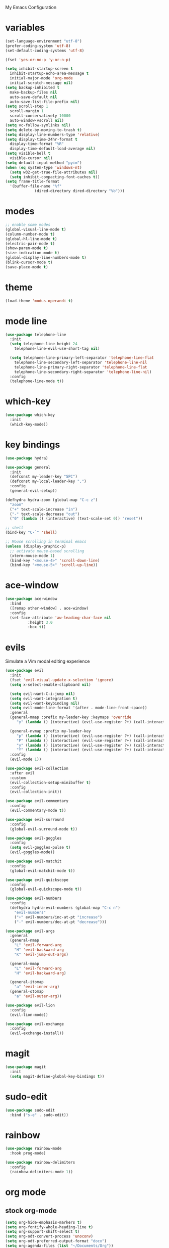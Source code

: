 # -*- coding: utf-8 -*-
#+STARTUP: overview

My Emacs Configuration

* variables
#+BEGIN_SRC emacs-lisp
  (set-language-environment "utf-8")
  (prefer-coding-system 'utf-8)
  (set-default-coding-systems 'utf-8)

  (fset 'yes-or-no-p 'y-or-n-p)

  (setq inhibit-startup-screen t
	inhibit-startup-echo-area-message t
	initial-major-mode 'org-mode
	initial-scratch-message nil)
  (setq backup-inhibited t
	make-backup-files nil
	auto-save-default nil
	auto-save-list-file-prefix nil)
  (setq scroll-step 1
	scroll-margin 1
	scroll-conservatively 10000
	auto-window-vscroll nil)
  (setq vc-follow-symlinks nil)
  (setq delete-by-moving-to-trash t)
  (setq display-line-numbers-type 'relative)
  (setq display-time-24hr-format t
	display-time-format "%R"
	display-time-default-load-average nil)
  (setq visible-bell t
	visible-cursor nil)
  (setq default-input-method "pyim")
  (when (eq system-type 'windows-nt)
    (setq w32-get-true-file-attributes nil)
    (setq inhibit-compacting-font-caches t)) 
  (setq frame-title-format
	'(buffer-file-name "%f"
			   (dired-directory dired-directory "%b")))
#+END_SRC
* modes
#+BEGIN_SRC emacs-lisp
  ;; enable some modes
  (global-visual-line-mode t)
  (column-number-mode t)
  (global-hl-line-mode t)
  (electric-pair-mode t)
  (show-paren-mode t)
  (size-indication-mode t)
  (global-display-line-numbers-mode t)
  (blink-cursor-mode t)
  (save-place-mode t)
#+END_SRC
* theme
  #+BEGIN_SRC emacs-lisp
    (load-theme 'modus-operandi t)
  #+END_SRC
* mode line
#+BEGIN_SRC emacs-lisp
  (use-package telephone-line
    :init
    (setq telephone-line-height 24
	  telephone-line-evil-use-short-tag nil)

    (setq telephone-line-primary-left-separator 'telephone-line-flat
	  telephone-line-secondary-left-separator 'telephone-line-nil
	  telephone-line-primary-right-separator 'telephone-line-flat
	  telephone-line-secondary-right-separator 'telephone-line-nil)
    :config
    (telephone-line-mode t))
#+END_SRC
* which-key
  #+BEGIN_SRC emacs-lisp
    (use-package which-key
      :init
      (which-key-mode))
  #+END_SRC
* key bindings
#+BEGIN_SRC emacs-lisp
  (use-package hydra)

  (use-package general
    :init
    (defconst my-leader-key "SPC")
    (defconst my-local-leader-key ",")
    :config
    (general-evil-setup))

  (defhydra hydra-zoom (global-map "C-c z")
    "zoom"
    ("+" text-scale-increase "in")
    ("-" text-scale-decrease "out")
    ("0" (lambda () (interactive) (text-scale-set 0)) "reset"))

  ;; shell
  (bind-key "C-`" 'shell)

  ;; Mouse scrolling in terminal emacs
  (unless (display-graphic-p)
    ;; activate mouse-based scrolling
    (xterm-mouse-mode 1)
    (bind-key "<mouse-4>" 'scroll-down-line)
    (bind-key "<mouse-5>" 'scroll-up-line))
#+END_SRC
* ace-window
  #+BEGIN_SRC emacs-lisp
    (use-package ace-window
      :bind
      ([remap other-window] . ace-window)
      :config
      (set-face-attribute 'aw-leading-char-face nil
			  :height 3.0
			  :box t))
  #+END_SRC
* evils
Simulate a Vim modal editing experience
#+BEGIN_SRC emacs-lisp
  (use-package evil
    :init
    (fset 'evil-visual-update-x-selection 'ignore)
    (setq x-select-enable-clipboard nil)

    (setq evil-want-C-i-jump nil)
    (setq evil-want-integration t)
    (setq evil-want-keybinding nil)
    (setq evil-mode-line-format '(after . mode-line-front-space))
    :general
    (general-mmap :prefix my-leader-key :keymaps 'override
	   "y" (lambda () (interactive) (evil-use-register ?+) (call-interactively 'evil-yank)))

    (general-nvmap :prefix my-leader-key
	   "p" (lambda () (interactive) (evil-use-register ?+) (call-interactively 'evil-paste-after))
	   "P" (lambda () (interactive) (evil-use-register ?+) (call-interactively 'evil-paste-before))
	   "y" (lambda () (interactive) (evil-use-register ?+) (call-interactively 'evil-yank))
	   "Y" (lambda () (interactive) (evil-use-register ?+) (call-interactively 'evil-yank-line)))
    :config
    (evil-mode 1))

  (use-package evil-collection
    :after evil
    :custom
    (evil-collection-setup-minibuffer t)
    :config
    (evil-collection-init))

  (use-package evil-commentary
    :config
    (evil-commentary-mode t))

  (use-package evil-surround
    :config  
    (global-evil-surround-mode t))

  (use-package evil-goggles
    :config  
    (setq evil-goggles-pulse t)
    (evil-goggles-mode))

  (use-package evil-matchit
    :config  
    (global-evil-matchit-mode t))

  (use-package evil-quickscope
    :config
    (global-evil-quickscope-mode t))

  (use-package evil-numbers
    :config
    (defhydra hydra-evil-numbers (global-map "C-c n")
      "evil-numbers"
      ("+" evil-numbers/inc-at-pt "increase")
      ("-" evil-numbers/dec-at-pt "decrease")))

  (use-package evil-args
    :general
    (general-nmap
      "L" 'evil-forward-arg
      "H" 'evil-backward-arg
      "K" 'evil-jump-out-args)

    (general-mmap
      "L" 'evil-forward-arg
      "H" 'evil-backward-arg)

    (general-itomap
      "a" 'evil-inner-arg)
    (general-otomap
      "a" 'evil-outer-arg))

  (use-package evil-lion
    :config
    (evil-lion-mode))

  (use-package evil-exchange
    :config
    (evil-exchange-install))
#+END_SRC
* magit
#+BEGIN_SRC emacs-lisp
  (use-package magit
    :init
    (setq magit-define-global-key-bindings t))
#+END_SRC
* sudo-edit
#+BEGIN_SRC emacs-lisp
  (use-package sudo-edit
    :bind ("s-e" . sudo-edit))
#+END_SRC
* rainbow
#+BEGIN_SRC emacs-lisp
  (use-package rainbow-mode
    :hook prog-mode)

  (use-package rainbow-delimiters
    :config
    (rainbow-delimiters-mode 1))
#+END_SRC
* org mode
** stock org-mode
#+BEGIN_SRC emacs-lisp
  (setq org-hide-emphasis-markers t)
  (setq org-fontify-whole-heading-line t)
  (setq org-support-shift-select t)
  (setq org-odt-convert-process 'unoconv)
  (setq org-odt-preferred-output-format "docx")
  (setq org-agenda-files (list "~/Documents/Org"))
  (setq org-capture-templates
	'(("t" "Todo" entry (file+headline "~/Documents/Org/gtd.org" "Tasks")
	   "* TODO %?\n  %i\n  %a")
	  ("n" "Notes" entry (file+headline "~/Documents/Org/notes.org" "Notes")
	   "* Notes %?\n  %i\n  %a")
	  ("j" "Journal" entry (file+olp+datetree "~/Documents/Org/journal.org")
	   "* %?\nEntered on %U\n  %i\n  %a")))

  (bind-keys
   :prefix "C-c"
   :prefix-map mode-specific-map
   ("a" . org-agenda)
   ("b" . org-switchb)
   ("c" . org-capture)
   ("l" . org-store-link))
#+END_SRC
** org-superstar
#+BEGIN_SRC emacs-lisp
  (use-package org-superstar
    :hook (org-mode . org-superstar-mode)
    :config
    (setq org-superstar-headline-bullets-list '("◉" "✸" "▷" "◆" "○" "▶")
	  org-superstar-prettify-item-bullets t
	  org-superstar-leading-bullet ?\s))
#+END_SRC
* company
#+BEGIN_SRC emacs-lisp
  (use-package company
    :init
    (setq company-idle-delay 0
	  company-minimum-prefix-length 3)
    :config
    (global-company-mode t))
#+END_SRC
* search
** Avy
    #+BEGIN_SRC emacs-lisp
      (use-package avy
	:general
	(general-nmap :prefix my-leader-key
	  "f" 'avy-goto-char))
    #+END_SRC
** Ivy
    #+BEGIN_SRC emacs-lisp
      (use-package ivy
	:init (ivy-mode 1)
	:general
	(general-nmap :prefix my-leader-key
	  "b" 'ivy-switch-buffer)
	:config
	(setq ivy-use-virtual-buffers t)
	(setq ivy-count-format "(%d/%d) ")
	(setq enable-recursive-minibuffers t))
    #+END_SRC
** Swiper
    #+BEGIN_SRC emacs-lisp
      (use-package swiper
	:general
	(general-nmap :prefix my-leader-key
	  "s" 'swiper))
    #+END_SRC
** Counsel
    #+BEGIN_SRC emacs-lisp
      (use-package counsel
	:bind
	(("M-x"    . counsel-M-x)
	 ("M-y"    . counsel-yank-pop)
	 ("<f1> f" . counsel-describe-function)
	 ("<f1> v" . counsel-describe-variable)
	 ("<f1> l" . counsel-find-library)
	 ("<f2> i" . counsel-info-lookup-symbol)
	 ("<f2> u" . counsel-unicode-char)
	 ("<f2> j" . counsel-set-variable))
	:general
	(general-nmap :prefix my-leader-key
	  "e" 'counsel-file-file
	  "g" 'counsel-git
	  "." 'counsel-fzf
	  "`" (lambda() (interactive) (counsel-fzf nil "/"))))

    #+END_SRC
* sr-speedbar
  #+BEGIN_SRC emacs-lisp
    (use-package sr-speedbar
      :defer t
      :bind ([f9] . sr-speedbar-toggle))
  #+END_SRC
* yasnippets
#+BEGIN_SRC emacs-lisp
   (use-package yasnippet
     :config
     (use-package yasnippet-snippets)
     (yas-global-mode 1))
#+END_SRC
* flycheck
#+BEGIN_SRC emacs-lisp
  (use-package flycheck
    :init (global-flycheck-mode))
#+END_SRC
* lsp
#+BEGIN_SRC emacs-lisp
  (use-package lsp-mode
    :hook ((c-mode    . lsp)
	   (c++-mode  . lsp)
	   (objc-mode . lsp)
	   (go-mode   . lsp)
	   (rust-mode . lsp)
	   (lsp-mode  . lsp-enable-which-key-integration))
    :commands lsp)

  ;; optionally
  (use-package lsp-ui :commands lsp-ui-mode)
  (use-package lsp-ivy :commands lsp-ivy-workspace-symbol)
#+END_SRC
* misc
#+BEGIN_SRC emacs-lisp
  (use-package cmake-mode)
  (use-package go-mode)
  (use-package rust-mode)
#+END_SRC
